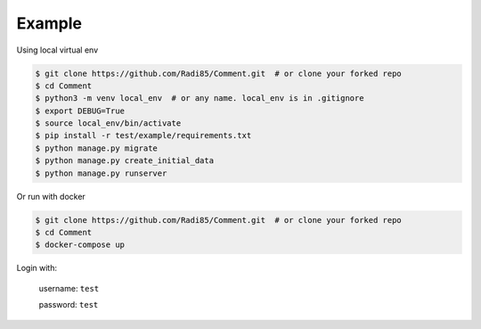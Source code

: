Example
========

Using local virtual env

.. code:: bash

    $ git clone https://github.com/Radi85/Comment.git  # or clone your forked repo
    $ cd Comment
    $ python3 -m venv local_env  # or any name. local_env is in .gitignore
    $ export DEBUG=True
    $ source local_env/bin/activate
    $ pip install -r test/example/requirements.txt
    $ python manage.py migrate
    $ python manage.py create_initial_data
    $ python manage.py runserver


Or run with docker

.. code:: bash

    $ git clone https://github.com/Radi85/Comment.git  # or clone your forked repo
    $ cd Comment
    $ docker-compose up


Login with:

    username: ``test``

    password: ``test``

.. image:: ../_static/img/comment.gif
